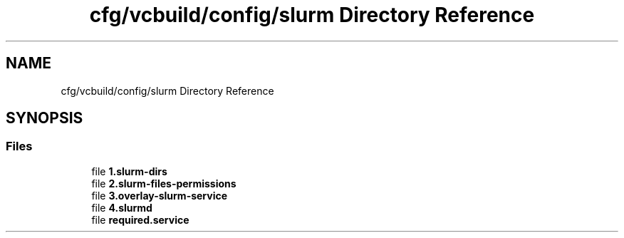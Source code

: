 .TH "cfg/vcbuild/config/slurm Directory Reference" 3 "Wed Apr 15 2020" "HPC Collaboratory" \" -*- nroff -*-
.ad l
.nh
.SH NAME
cfg/vcbuild/config/slurm Directory Reference
.SH SYNOPSIS
.br
.PP
.SS "Files"

.in +1c
.ti -1c
.RI "file \fB1\&.slurm\-dirs\fP"
.br
.ti -1c
.RI "file \fB2\&.slurm\-files\-permissions\fP"
.br
.ti -1c
.RI "file \fB3\&.overlay\-slurm\-service\fP"
.br
.ti -1c
.RI "file \fB4\&.slurmd\fP"
.br
.ti -1c
.RI "file \fBrequired\&.service\fP"
.br
.in -1c
